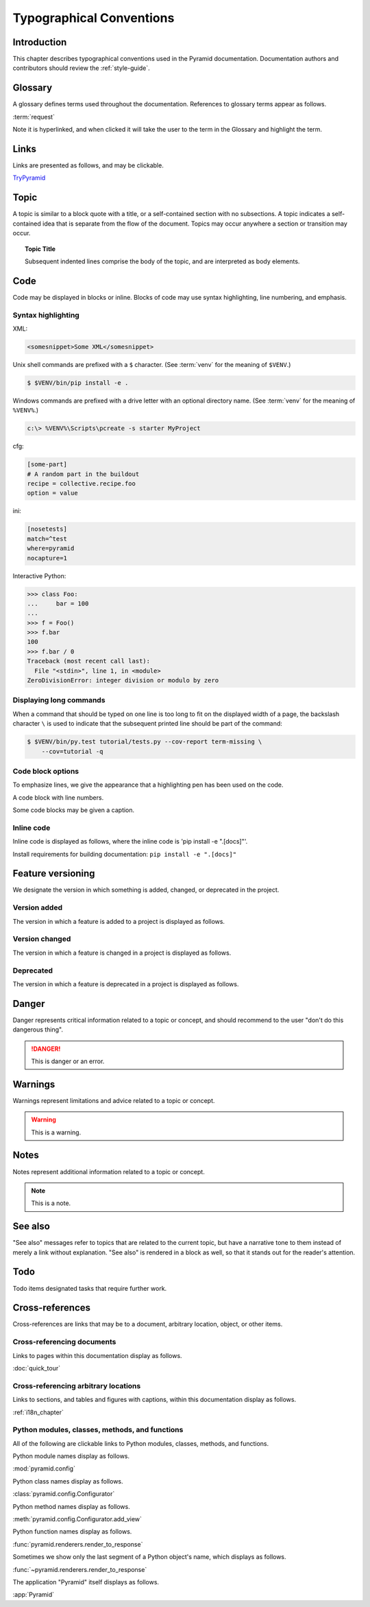 .. _typographical-conventions:

Typographical Conventions
=========================

.. meta::
   :description: This chapter describes typographical conventions used in the Pyramid documentation.
   :keywords: Pyramid, Typographical Conventions


.. _typographical-conventions-introduction:

Introduction
------------

This chapter describes typographical conventions used in the Pyramid documentation. Documentation authors and contributors should review the :ref:`style-guide`.


.. _typographical-conventions-glossary:

Glossary
--------

A glossary defines terms used throughout the documentation. References to glossary terms appear as follows.

:term:`request`

Note it is hyperlinked, and when clicked it will take the user to the term in the Glossary and highlight the term.


.. _typographical-conventions-links:

Links
-----

Links are presented as follows, and may be clickable.

`TryPyramid <https://TryPyramid.com>`_

.. seealso:: See also :ref:`typographical-conventions-cross-references` for other links within the documentation.


.. _typographical-conventions-topic:

Topic
-----

A topic is similar to a block quote with a title, or a self-contained section with no subsections. A topic indicates a self-contained idea that is separate from the flow of the document. Topics may occur anywhere a section or transition may occur.

.. topic:: Topic Title

    Subsequent indented lines comprise
    the body of the topic, and are
    interpreted as body elements.


.. _typographical-conventions-displaying-code:

Code
----

Code may be displayed in blocks or inline. Blocks of code may use syntax highlighting, line numbering, and emphasis.


.. _typographical-conventions-syntax-highlighting:

Syntax highlighting
^^^^^^^^^^^^^^^^^^^

XML:

.. code-block:: xml

    <somesnippet>Some XML</somesnippet>

Unix shell commands are prefixed with a ``$`` character. (See :term:`venv` for the meaning of ``$VENV``.)

.. code-block:: bash

    $ $VENV/bin/pip install -e .

Windows commands are prefixed with a drive letter with an optional directory name. (See :term:`venv` for the meaning of ``%VENV%``.)

.. code-block:: doscon

    c:\> %VENV%\Scripts\pcreate -s starter MyProject

cfg:

.. code-block:: cfg

    [some-part]
    # A random part in the buildout
    recipe = collective.recipe.foo
    option = value

ini:

.. code-block:: ini

    [nosetests]
    match=^test
    where=pyramid
    nocapture=1

Interactive Python:

.. code-block:: pycon

    >>> class Foo:
    ...     bar = 100
    ...
    >>> f = Foo()
    >>> f.bar
    100
    >>> f.bar / 0
    Traceback (most recent call last):
      File "<stdin>", line 1, in <module>
    ZeroDivisionError: integer division or modulo by zero


.. _typographical-conventions-long-commands:

Displaying long commands
^^^^^^^^^^^^^^^^^^^^^^^^

When a command that should be typed on one line is too long to fit on the displayed width of a page, the backslash character ``\`` is used to indicate that the subsequent printed line should be part of the command:

.. code-block:: bash

    $ $VENV/bin/py.test tutorial/tests.py --cov-report term-missing \
        --cov=tutorial -q


.. _typographical-conventions-code-block-options:

Code block options
^^^^^^^^^^^^^^^^^^

To emphasize lines, we give the appearance that a highlighting pen has been used on the code.

.. code-block:: python
    :emphasize-lines: 1,3

    if "foo" == "bar":
        # This is Python code
        pass

A code block with line numbers.

.. code-block:: python
    :linenos:

    if "foo" == "bar":
        # This is Python code
        pass

Some code blocks may be given a caption.

.. code-block:: python
    :caption: sample.py
    :name: sample-py-typographical-conventions

    if "foo" == "bar":
        # This is Python code
        pass


.. _typographical-conventions-inline-code:

Inline code
^^^^^^^^^^^

Inline code is displayed as follows, where the inline code is 'pip install -e ".[docs]"'.

Install requirements for building documentation: ``pip install -e ".[docs]"``


.. _typographical-conventions-feature-versioning:

Feature versioning
------------------

We designate the version in which something is added, changed, or deprecated in the project.


.. _typographical-conventions-version-added:

Version added
^^^^^^^^^^^^^

The version in which a feature is added to a project is displayed as follows.

.. versionadded:: 1.1
    :func:`pyramid.paster.bootstrap`


.. _typographical-conventions-version-changed:

Version changed
^^^^^^^^^^^^^^^

The version in which a feature is changed in a project is displayed as follows.

.. versionchanged:: 1.8
    Added the ability for ``bootstrap`` to cleanup automatically via the ``with`` statement.


.. _typographical-conventions-deprecated:

Deprecated
^^^^^^^^^^

The version in which a feature is deprecated in a project is displayed as follows.

.. deprecated:: 1.7
    Use the ``require_csrf`` option or read :ref:`auto_csrf_checking` instead to have :class:`pyramid.exceptions.BadCSRFToken` exceptions raised.


.. _typographical-conventions-danger:

Danger
------

Danger represents critical information related to a topic or concept, and should recommend to the user "don't do this dangerous thing".

.. danger::

    This is danger or an error.


.. _typographical-conventions-warnings:

Warnings
--------

Warnings represent limitations and advice related to a topic or concept.

.. warning::

    This is a warning.


.. _typographical-conventions-notes:

Notes
-----

Notes represent additional information related to a topic or concept.

.. note::

    This is a note.


.. _typographical-conventions-see-also:

See also
--------

"See also" messages refer to topics that are related to the current topic, but have a narrative tone to them instead of merely a link without explanation. "See also" is rendered in a block as well, so that it stands out for the reader's attention.

.. seealso::

    See :ref:`Quick Tutorial section on Requirements <qtut_requirements>`.


.. _typographical-conventions-todo:

Todo
----

Todo items designated tasks that require further work.

.. todo::

    This is a todo item.


.. _typographical-conventions-cross-references:

Cross-references
----------------

Cross-references are links that may be to a document, arbitrary location, object, or other items.


.. _typographical-conventions-cross-referencing-documents:

Cross-referencing documents
^^^^^^^^^^^^^^^^^^^^^^^^^^^

Links to pages within this documentation display as follows.

:doc:`quick_tour`


.. _typographical-conventions-cross-referencing-arbitrary-locations:

Cross-referencing arbitrary locations
^^^^^^^^^^^^^^^^^^^^^^^^^^^^^^^^^^^^^

Links to sections, and tables and figures with captions, within this documentation display as follows.

:ref:`i18n_chapter`


.. _typographical-conventions-cross-referencing-python:

Python modules, classes, methods, and functions
^^^^^^^^^^^^^^^^^^^^^^^^^^^^^^^^^^^^^^^^^^^^^^^

All of the following are clickable links to Python modules, classes, methods, and functions.

Python module names display as follows.

:mod:`pyramid.config`

Python class names display as follows.

:class:`pyramid.config.Configurator`

Python method names display as follows.

:meth:`pyramid.config.Configurator.add_view`

Python function names display as follows.

:func:`pyramid.renderers.render_to_response`

Sometimes we show only the last segment of a Python object's name, which displays as follows.

:func:`~pyramid.renderers.render_to_response`

The application "Pyramid" itself displays as follows.

:app:`Pyramid`

